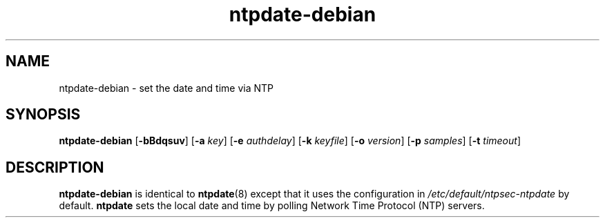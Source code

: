 .TH ntpdate-debian 8
.SH NAME
ntpdate-debian \- set the date and time via NTP
.SH SYNOPSIS
.B ntpdate-debian
.RB [\| \-bBdqsuv \|] 
.RB [\| \-a 
.IR key \|] 
.RB [\| \-e 
.IR authdelay \|] 
.RB [\| \-k 
.IR keyfile \|]
.RB [\| \-o
.IR version \|]
.RB [\| \-p
.IR samples \|]
.RB [\| \-t
.IR timeout \|]
.SH DESCRIPTION
.B ntpdate-debian
is identical to
.BR ntpdate (8)
except that it uses the configuration in
.I /etc/default/ntpsec-ntpdate
by default.
.B ntpdate
sets the local date and time by polling Network Time
Protocol (NTP) servers.
